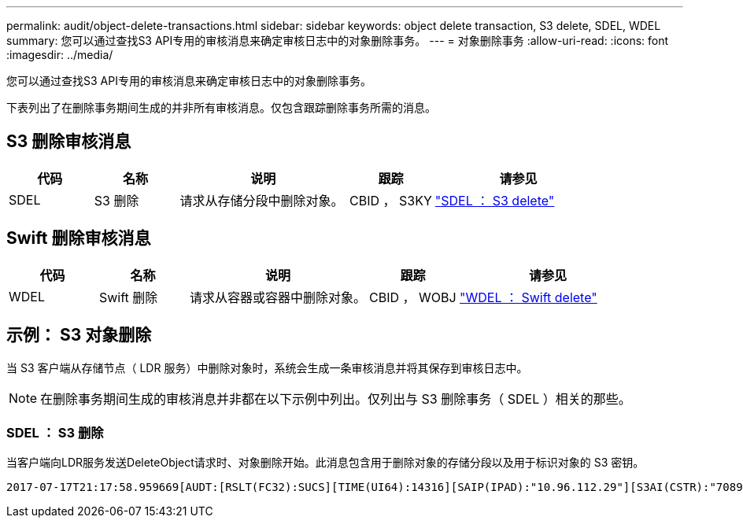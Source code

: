 ---
permalink: audit/object-delete-transactions.html 
sidebar: sidebar 
keywords: object delete transaction, S3 delete, SDEL, WDEL 
summary: 您可以通过查找S3 API专用的审核消息来确定审核日志中的对象删除事务。 
---
= 对象删除事务
:allow-uri-read: 
:icons: font
:imagesdir: ../media/


[role="lead"]
您可以通过查找S3 API专用的审核消息来确定审核日志中的对象删除事务。

下表列出了在删除事务期间生成的并非所有审核消息。仅包含跟踪删除事务所需的消息。



== S3 删除审核消息

[cols="1a,1a,2a,1a,2a"]
|===
| 代码 | 名称 | 说明 | 跟踪 | 请参见 


 a| 
SDEL
 a| 
S3 删除
 a| 
请求从存储分段中删除对象。
 a| 
CBID ， S3KY
 a| 
link:sdel-s3-delete.html["SDEL ： S3 delete"]

|===


== Swift 删除审核消息

[cols="1a,1a,2a,1a,2a"]
|===
| 代码 | 名称 | 说明 | 跟踪 | 请参见 


 a| 
WDEL
 a| 
Swift 删除
 a| 
请求从容器或容器中删除对象。
 a| 
CBID ， WOBJ
 a| 
link:wdel-swift-delete.html["WDEL ： Swift delete"]

|===


== 示例： S3 对象删除

当 S3 客户端从存储节点（ LDR 服务）中删除对象时，系统会生成一条审核消息并将其保存到审核日志中。


NOTE: 在删除事务期间生成的审核消息并非都在以下示例中列出。仅列出与 S3 删除事务（ SDEL ）相关的那些。



=== SDEL ： S3 删除

当客户端向LDR服务发送DeleteObject请求时、对象删除开始。此消息包含用于删除对象的存储分段以及用于标识对象的 S3 密钥。

[listing, subs="specialcharacters,quotes"]
----
2017-07-17T21:17:58.959669[AUDT:[RSLT(FC32):SUCS][TIME(UI64):14316][SAIP(IPAD):"10.96.112.29"][S3AI(CSTR):"70899244468554783528"][SACC(CSTR):"test"][S3AK(CSTR):"SGKHyalRU_5cLflqajtaFmxJn946lAWRJfBF33gAOg=="][SUSR(CSTR):"urn:sgws:identity::70899244468554783528:root"][SBAI(CSTR):"70899244468554783528"][SBAC(CSTR):"test"]\[S3BK\(CSTR\):"example"\]\[S3KY\(CSTR\):"testobject-0-7"\][CBID\(UI64\):0x339F21C5A6964D89][CSIZ(UI64):30720][AVER(UI32):10][ATIM(UI64):150032627859669][ATYP\(FC32\):SDEL][ANID(UI32):12086324][AMID(FC32):S3RQ][ATID(UI64):4727861330952970593]]
----